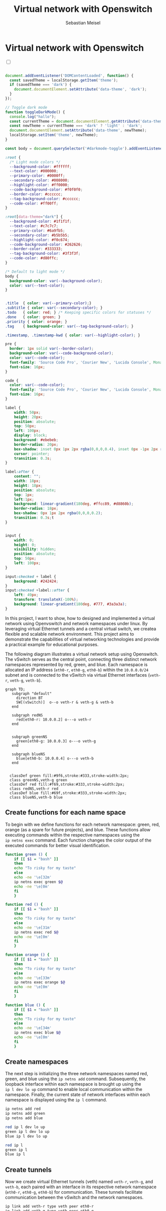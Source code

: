 #+TITLE: Virtual network with Openswitch
#+AUTHOR: Sebastian Meisel

:HTML_PROPERTIES:
#+OPTIONS: num:nil toc:nil
#+HTML_HEAD: <link rel="stylesheet" type="text/css" href="mystyle.css" />
:END:


* Virtual network with Openswitch
:PROPERTIES:
:header-args:bash: :shebang #!/bin/bash :tangle files/ovs.sh :eval never :session OVS :exports code
:header-args:mermaid: :tangle nil :results file :exports results
:header-args:javascript: :tangle script.js :exports none
:header-args:css: :tangle mystyle.css :exports none
:END:

#+NAME: toggle-mode-script
#+BEGIN_EXPORT HTML
<input type="checkbox" id="darkmode-toggle">
<label for="darkmode-toggle"></label></input>
<script src="script.js"></script>
#+END_EXPORT

#+BEGIN_SRC javascript

document.addEventListener('DOMContentLoaded', function() {
  const savedTheme = localStorage.getItem('theme');
  if (savedTheme === 'dark') {
    document.documentElement.setAttribute('data-theme', 'dark');
  }
});

// Toggle dark mode
function toggleDarkMode() {
  console.log("hallo");
  const currentTheme = document.documentElement.getAttribute('data-theme');
  const newTheme = currentTheme === 'dark' ? 'light' : 'dark';
  document.documentElement.setAttribute('data-theme', newTheme);
  localStorage.setItem('theme', newTheme);
}

const body = document.querySelector('#darkmode-toggle').addEventListener('click', toggleDarkMode)
#+END_SRC



#+NAME: toggle-mode-css
#+BEGIN_SRC css
:root {
  /* Light mode colors */
  --background-color: #ffffff;
  --text-color: #000000;
  --primary-color: #0000ff;
  --secondary-color: #008000;
  --highlight-color: #ff0000;
  --code-background-color: #f0f0f0;
  --border-color: #cccccc;
  --tag-background-color: #cccccc;
  --code-color: #ff00ff;
}

:root[data-theme="dark"] {
  --background-color: #1f1f1f;
  --text-color: #c7c7c7;
  --primary-color: #6a9fb5;
  --secondary-color: #b5b5b5;
  --highlight-color: #f0c674;
  --code-background-color: #262626;
  --border-color: #333333;
  --tag-background-color: #3f3f3f;
  --code-color: #d80ffc;
}

/* Default to light mode */
body {
  background-color: var(--background-color);
  color: var(--text-color);
}


.title  { color: var(--primary-color);}
.subtitle { color: var(--secondary-color); }
.todo   { color: red; } /* Keeping specific colors for statuses */
.done   { color: green; }
.priority { color: orange; }
.tag    { background-color: var(--tag-background-color); }

.timestamp, .timestamp-kwd { color: var(--highlight-color); }

pre {
  border: 1px solid var(--border-color);
  background-color: var(--code-background-color);
  color: var(--code-color);
  font-family: 'Source Code Pro', 'Courier New', 'Lucida Console', Monaco, monospace;
  font-size: 16px;
}

code {
  color: var(--code-color);
  font-family: 'Source Code Pro', 'Courier New', 'Lucida Console', Monaco, monospace;
  font-size: 16px;
}

label {
    width: 50px;
    height: 20px;
    position: absolute;
    top: 50px;
    left: 100px;
    display: block;
    background: #ebebeb;
    border-radius: 20px;
    box-shadow: inset 0px 1px 2px rgba(0,0,0,0.4), inset 0px -1px 2px rgba(255,255,255,0.4);
    cursor: pointer;
    transition: 0.3s;
}

label:after {
    content: "";
    width: 18px;
    height: 18px;
    position: absolute;
    top: 1px;
    left:1px;
    background: linear-gradient(180deg, #ffcc89, #d8860b);
    border-radius: 18px;
    box-shadow: 0px 1px 2px rgba(0,0,0,0.2);
    transition: 0.3s;t
}


input {
    width: 0;
    height: 0;
    visibility: hidden;
    position: absolute;
    top: 50px;
    left: 100px;
}

input:checked + label {
    background: #242424;
}
input:checked +label::after {
    left: 49px;
    transform: translateX(-100%);
    background: linear-gradient(180deg, #777, #3a3a3a);
}
#+END_SRC




In this project, I want to show, how to designed and implemented a virtual network using Openvswitch and network namespaces under linux. By leveraging virtual Ethernet tunnels and a central virtual switch, we createa flexible and scalable network environment. This project aims to demonstrate the capabilities of virtual networking technologies and provide a practical example for educational purposes.


The following diagram illustrates a virtual network setup using Openswitch. The vSwitch serves as the central point, connecting three distinct network namespaces represented by red, green, and blue. Each namespace is allocated an IP address (=eth0-r=, =eth0-g=, =eth0-b=) within the =10.0.0.0/24= subnet and is connected to the vSwitch via virtual Ethernet interfaces (=veth-r=, =veth-g=, =veth-b=).

#+BEGIN_SRC mermaid :file img/ovs-net.png
graph TD;
   subgraph "default"
     direction BT
     SW[(vSwitch)]  o--o veth-r & veth-g & veth-b
   end

   subgraph redNS
     red[eth0-r: 10.0.0.2] o---o veth-r
   end


   subgraph greenNS
     green[eth0-g: 10.0.0.3] o---o veth-g
   end

   subgraph blueNS
     blue[eth0-b: 10.0.0.4] o---o veth-b
   end


  classDef green fill:#9f6,stroke:#333,stroke-width:2px;
  class greenNS,veth-g green
  classDef red fill:#f69,stroke:#333,stroke-width:2px;
  class redNS,veth-r red
  classDef blue fill:#69f,stroke:#333,stroke-width:2px;
  class blueNS,veth-b blue
 #+END_SRC

#+CAPTION: Network Diagram 
#+NAME: fig:netdiag
#+ATTR_HTML: :width 50% :alt Network Diagram showing the relationship between the namespaces as described in the paragraph above.
#+ATTR_LATEX: :width .65\linewidth
#+ATTR_ORG: :width 700
#+RESULTS:
[[file:img/ovs-net.png]]

** Create functions for each name space

To begin with we define functions for each network namespace: green, red, orange (as a spare for future projects), and blue. These functions allow executing commands within the respective namespaces using the =ip netns exec= command. Each function changes the color output of the executed commands for better visual identification.

#+BEGIN_SRC bash
function green () {
    if [[ $1 = "bash" ]]
    then
	echo "To risky for my taste"
    else
	echo -ne '\e[32m'
	ip netns exec green $@
	echo -ne '\e[0m'
    fi
    }
#+END_SRC

#+RESULTS:

#+BEGIN_SRC bash
function red () {
    if [[ $1 = "bash" ]]
    then
	echo "To risky for my taste"
    else
	echo -ne '\e[31m'
	ip netns exec red $@
	echo -ne '\e[0m'
    fi
    }
#+END_SRC

#+RESULTS:

#+BEGIN_SRC bash
function orange () {
    if [[ $1 = "bash" ]]
    then
	echo "To risky for my taste"
    else
	echo -ne '\e[33m'
	ip netns exec orange $@
	echo -ne '\e[0m'
    fi
    }
#+END_SRC

#+RESULTS:


#+BEGIN_SRC bash
function blue () {
    if [[ $1 = "bash" ]]
    then
	echo "To risky for my taste"
    else
	echo -ne '\e[34m'
	ip netns exec blue $@
	echo -ne '\e[0m'
    fi
    }
#+END_SRC

** Create namespaces

The next step is initializing the three network namespaces named red, green, and blue using the =ip netns add= command. Subsequently, the loopback interface within each namespace is brought up using the =ip l dev lo up= command to enable local communication within the namespace. Finally, the current state of network interfaces within each namespace is displayed using the =ip l= command.

#+BEGIN_SRC bash
ip netns add red
ip netns add green
ip netns add blue
#+END_SRC

#+BEGIN_SRC bash
red ip l dev lo up
green ip l dev lo up
blue ip l dev lo up
#+END_SRC

#+BEGIN_SRC bash
red ip l
green ip l
blue ip l
#+END_SRC

** Create tunnels

Now we create virtual Ethernet tunnels (veth) named =veth-r=, =veth-g=, and =veth-b=, each paired with an interface in its respective network namespace (=eth0-r=, =eth0-g=, =eth0-b=) for communication. These tunnels facilitate communication between the vSwitch and the network namespaces.

#+BEGIN_SRC bash
ip link add veth-r type veth peer eth0-r
ip link add veth-g type veth peer eth0-g
ip link add veth-b type veth peer eth0-b
#+END_SRC

** Place link in namespaces

After creating the tunnels, the next step is to assign the interfaces to their respective namespaces. This is achieved by associating each tunnel's endpoint (=eth0-r=, =eth0-g=, =eth0-b=) with its corresponding namespace (red, green, blue).


#+BEGIN_SRC bash
ip link set eth0-r netns red
ip link set eth0-g netns green
ip link set eth0-b netns blue
#+END_SRC

** Add IPv4-Addresses

Finally, IPv4 addresses are assigned to the interfaces within each namespace to enable network communication. The IP addresses =10.0.0.2=, =10.0.0.3=, and =10.0.0.4= with a =/24= subnet mask are allocated to =eth0-r=, =eth0-g=, and =eth0-b= interfaces, respectively. Additionally, the interfaces are brought up to activate the network configuration.


#+BEGIN_SRC bash
red ip address add 10.0.0.2/24 dev eth0-r
red ip link set dev eth0-r up
green ip address add 10.0.0.3/24 dev eth0-g
green ip link set dev eth0-g up
blue ip address add 10.0.0.4/24 dev eth0-b
blue ip link set dev eth0-b up
#+END_SRC

** Open virtual switch

To set up the virtual switch, first, the Openvswitch package is installed using the package manager (=zypper=), followed by starting the =ovs-vswitchd= service to manage the switch.


*** Install
#+BEGIN_SRC bash :eval never :tangle nil
sudo zypper install openvswitch
#+END_SRC

#+BEGIN_SRC bash
systemctl start ovs-vswitchd.service
#+END_SRC

After installation, a virtual switch named SW1 is created using the =ovs-vsctl add-br= command. The switch configuration is displayed using =ovs-vsctl show=.


*** Add Switch
#+BEGIN_SRC bash
ovs-vsctl add-br SW1
ovs-vsctl show
#+END_SRC

Next, ports are added to the virtual switch to connect it with the network namespaces. Each port is associated with a corresponding tunnel interface (=veth-r=, =veth-g=, =veth-b=).


*** Add ports

#+BEGIN_SRC bash
ovs-vsctl add-port SW1 veth-r
ovs-vsctl add-port SW1 veth-b
ovs-vsctl add-port SW1 veth-g
ovs-vsctl show
#+END_SRC

#+BEGIN_SRC bash
ip link set veth-r up
ip link set veth-g up
ip link set veth-b up
ip a | grep veth -A3
#+END_SRC

* Conclusion

In conclusion, our virtual network setup showcases the versatility and efficiency of software-defined networking (SDN) solutions. By abstracting network functionality into virtualized components, we enable easier management, increased flexibility, and better resource utilization. This project serves as a foundation for further exploration and experimentation in the realm of virtualized networking environments.

You can now go and explore the different name spaces, by calling network related command with the =red()=, =blue()= and =green()= functions like:

#+BEGIN_SRC bash :tangle nil
blue ip route
red ping 10.0.0.3 -c 5
green nstat -s | grep -i icmp
#+END_SRC




# Local Variables:
# jinx-languages: "en_US"
# End:
